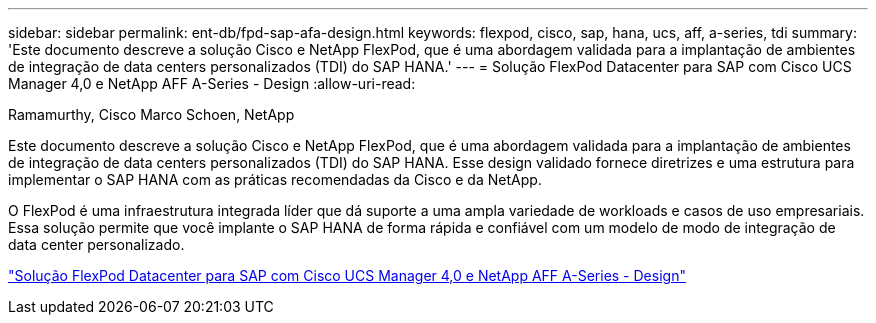 ---
sidebar: sidebar 
permalink: ent-db/fpd-sap-afa-design.html 
keywords: flexpod, cisco, sap, hana, ucs, aff, a-series, tdi 
summary: 'Este documento descreve a solução Cisco e NetApp FlexPod, que é uma abordagem validada para a implantação de ambientes de integração de data centers personalizados (TDI) do SAP HANA.' 
---
= Solução FlexPod Datacenter para SAP com Cisco UCS Manager 4,0 e NetApp AFF A-Series - Design
:allow-uri-read: 


Ramamurthy, Cisco Marco Schoen, NetApp

[role="lead"]
Este documento descreve a solução Cisco e NetApp FlexPod, que é uma abordagem validada para a implantação de ambientes de integração de data centers personalizados (TDI) do SAP HANA. Esse design validado fornece diretrizes e uma estrutura para implementar o SAP HANA com as práticas recomendadas da Cisco e da NetApp.

O FlexPod é uma infraestrutura integrada líder que dá suporte a uma ampla variedade de workloads e casos de uso empresariais. Essa solução permite que você implante o SAP HANA de forma rápida e confiável com um modelo de modo de integração de data center personalizado.

link:https://www.cisco.com/c/en/us/td/docs/unified_computing/ucs/UCS_CVDs/flexpod_datacenter_sap_netappaffa_design.html["Solução FlexPod Datacenter para SAP com Cisco UCS Manager 4,0 e NetApp AFF A-Series - Design"^]
